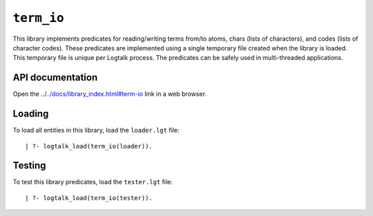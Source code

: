 .. _term_io:

``term_io``
===========

This library implements predicates for reading/writing terms from/to
atoms, chars (lists of characters), and codes (lists of character
codes). These predicates are implemented using a single temporary file
created when the library is loaded. This temporary file is unique per
Logtalk process. The predicates can be safely used in multi-threaded
applications.

API documentation
-----------------

Open the
`../../docs/library_index.html#term-io <../../docs/library_index.html#term-io>`__
link in a web browser.

Loading
-------

To load all entities in this library, load the ``loader.lgt`` file:

::

   | ?- logtalk_load(term_io(loader)).

Testing
-------

To test this library predicates, load the ``tester.lgt`` file:

::

   | ?- logtalk_load(term_io(tester)).
